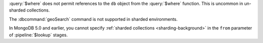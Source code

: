 :query:`$where` does not permit references to the ``db`` object
from the :query:`$where` function. This is uncommon in
un-sharded collections.

The :dbcommand:`geoSearch` command is not supported in sharded
environments.

In MongoDB 5.0 and earlier, you cannot specify :ref:`sharded collections
<sharding-background>` in the ``from`` parameter of :pipeline:`$lookup` stages.
